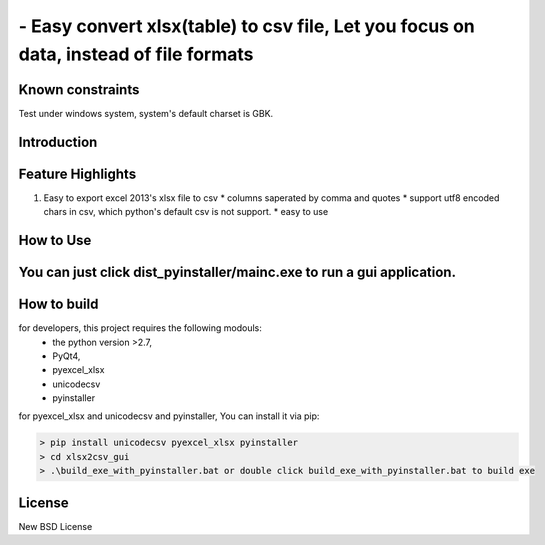 ================================================================================
 - Easy convert xlsx(table) to csv file, Let you focus on data, instead of file formats
================================================================================

Known constraints
==================

Test under windows system, system's default charset is GBK.

Introduction
================================================================================

Feature Highlights
===================

1. Easy to export excel 2013's xlsx file to csv
   * columns saperated by comma and quotes
   * support utf8 encoded chars in csv, which python's default csv is not support.
   * easy to use



How to Use 
================================================================================
You can just click dist_pyinstaller/mainc.exe to run a gui application.
===============
.. image:: https://github.com/kerneltravel/xlsx2csv_gui/raw/master/GUI_screenshot.jpg

How to build
================================================================================
for developers, this project requires the following modouls:
  * the python version >2.7,
  * PyQt4,
  * pyexcel_xlsx
  * unicodecsv
  * pyinstaller

for pyexcel_xlsx and unicodecsv and pyinstaller, You can install it via pip:

.. code-block:: bash

    > pip install unicodecsv pyexcel_xlsx pyinstaller
    > cd xlsx2csv_gui
    > .\build_exe_with_pyinstaller.bat or double click build_exe_with_pyinstaller.bat to build exe


License
================================================================================

New BSD License
